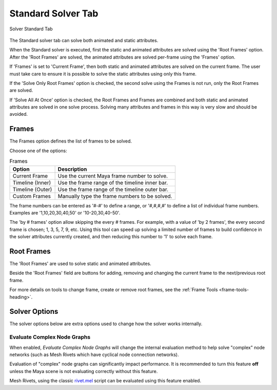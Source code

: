 Standard Solver Tab
===================

.. figure:: images/tools_solver_ui_solver_tab_standard.png
    :alt: Solver Standard Tab
    :align: center
    :width: 90%

    Solver Standard Tab

The Standard solver tab can solve both animated and static attributes.

When the Standard solver is executed, first the static and animated
attributes are solved using the 'Root Frames' option. After the 'Root
Frames' are solved, the animated attributes are solved per-frame using
the 'Frames' option.

If 'Frames' is set to 'Current Frame', then both static and animated
attributes are solved on the current frame. The user must take care to
ensure it is possible to solve the static attributes using only this
frame.

If the 'Solve Only Root Frames' option is checked, the second solve
using the Frames is not run, only the Root Frames are solved.

If 'Solve All At Once' option is checked, the Root Frames and Frames
are combined and both static and animated attributes are solved in one
solve process. Solving many attributes and frames in this way is very
slow and should be avoided.

Frames
------

The Frames option defines the list of frames to be solved.

Choose one of the options:

.. list-table:: Frames
   :widths: auto
   :header-rows: 1

   * - Option
     - Description

   * - Current Frame
     - Use the current Maya frame number to solve.

   * - Timeline (Inner)
     - Use the frame range of the timeline inner bar.

   * - Timeline (Outer)
     - Use the frame range of the timeline outer bar.

   * - Custom Frames
     - Manually type the frame numbers to be solved.

The frame numbers can be entered as '#-#' to define a range, or
'#,#,#,#' to define a list of individual frame numbers. Examples are
'1,10,20,30,40,50' or '10-20,30,40-50'.

The 'by # frames' option allow skipping the every # frames. For
example, with a value of 'by 2 frames', the every second frame is
chosen; 1, 3, 5, 7, 9, etc. Using this tool can speed up solving a
limited number of frames to build confidence in the solver attributes
currently created, and then reducing this number to '1' to solve each
frame.

Root Frames
-----------

The 'Root Frames' are used to solve static and animated attributes.

Beside the 'Root Frames' field are buttons for adding, removing and
changing the current frame to the next/previous root frame.

For more details on tools to change frame, create or remove root frames,
see the :ref:`Frame Tools <frame-tools-heading>`.

Solver Options
--------------

The solver options below are extra options used to change how the
solver works internally.


Evaluate Complex Node Graphs
~~~~~~~~~~~~~~~~~~~~~~~~~~~~

When enabled, *Evaluate Complex Node Graphs* will change the internal
evaluation method to help solve "complex" node networks (such as
Mesh Rivets which have cyclical node connection networks).

Evaluation of "complex" node graphs can significantly impact performance.
It is recommended to turn this feature **off** unless the Maya scene
is not evaluating correctly without this feature.

Mesh Rivets, using the classic `rivet.mel`_ script can be evaluated using
this feature enabled.

.. _rivet.mel:
   https://www.highend3d.com/maya/script/rivet-button-for-maya
